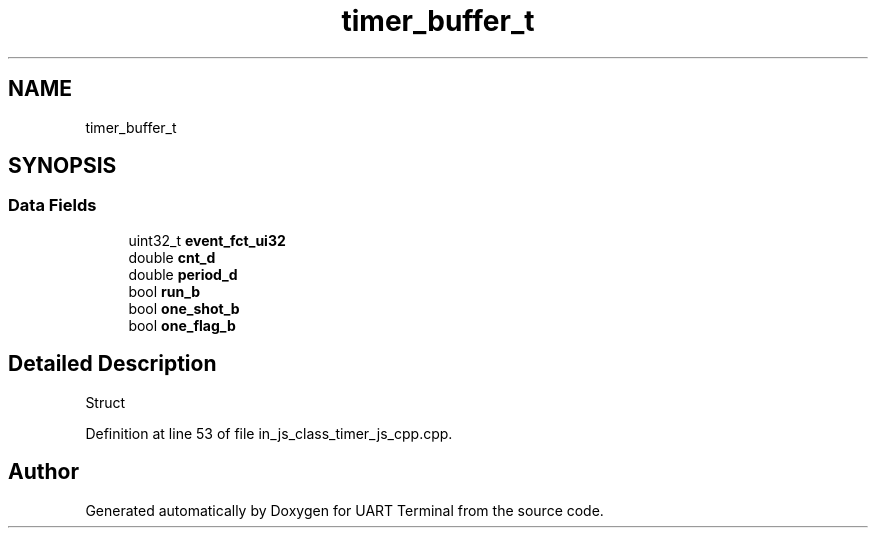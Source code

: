 .TH "timer_buffer_t" 3 "Mon Apr 20 2020" "Version V2.0" "UART Terminal" \" -*- nroff -*-
.ad l
.nh
.SH NAME
timer_buffer_t
.SH SYNOPSIS
.br
.PP
.SS "Data Fields"

.in +1c
.ti -1c
.RI "uint32_t \fBevent_fct_ui32\fP"
.br
.ti -1c
.RI "double \fBcnt_d\fP"
.br
.ti -1c
.RI "double \fBperiod_d\fP"
.br
.ti -1c
.RI "bool \fBrun_b\fP"
.br
.ti -1c
.RI "bool \fBone_shot_b\fP"
.br
.ti -1c
.RI "bool \fBone_flag_b\fP"
.br
.in -1c
.SH "Detailed Description"
.PP 
Struct 
.PP
Definition at line 53 of file in_js_class_timer_js_cpp\&.cpp\&.

.SH "Author"
.PP 
Generated automatically by Doxygen for UART Terminal from the source code\&.
